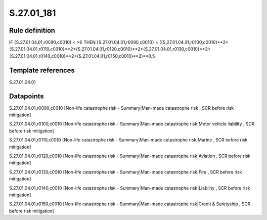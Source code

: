 ===========
S.27.01_181
===========

Rule definition
---------------

IF {S.27.01.04.01,r0090,c0010} < >0 THEN {S.27.01.04.01,r0090,c0010} = ({S.27.01.04.01,r0100,c0010}**2+{S.27.01.04.01,r0110,c0010}**2+{S.27.01.04.01,r0120,c0010}**2+{S.27.01.04.01,r0130,c0010}**2+{S.27.01.04.01,r0140,c0010}**2+{S.27.01.04.01,r0150,c0010}**2)**0.5


Template references
-------------------

S.27.01.04.01

Datapoints
----------

S.27.01.04.01,r0090,c0010 [Non-life catastrophe risk - Summary|Man-made catastrophe risk , SCR before risk mitigation]

S.27.01.04.01,r0100,c0010 [Non-life catastrophe risk - Summary|Man-made catastrophe risk|Motor vehicle liability , SCR before risk mitigation]

S.27.01.04.01,r0110,c0010 [Non-life catastrophe risk - Summary|Man-made catastrophe risk|Marine , SCR before risk mitigation]

S.27.01.04.01,r0120,c0010 [Non-life catastrophe risk - Summary|Man-made catastrophe risk|Aviation , SCR before risk mitigation]

S.27.01.04.01,r0130,c0010 [Non-life catastrophe risk - Summary|Man-made catastrophe risk|Fire , SCR before risk mitigation]

S.27.01.04.01,r0140,c0010 [Non-life catastrophe risk - Summary|Man-made catastrophe risk|Liability , SCR before risk mitigation]

S.27.01.04.01,r0150,c0010 [Non-life catastrophe risk - Summary|Man-made catastrophe risk|Credit & Suretyship , SCR before risk mitigation]



